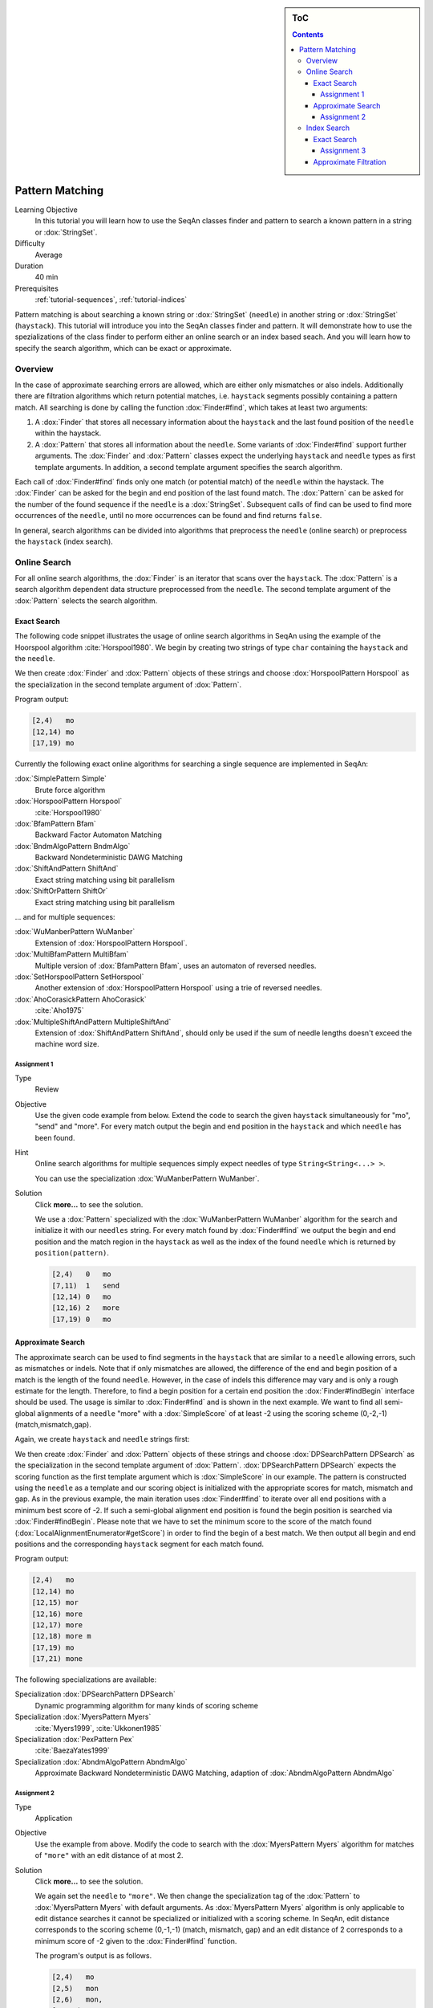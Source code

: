 .. sidebar:: ToC

   .. contents::


.. _tutorial-pattern-matching:

Pattern Matching
================

Learning Objective
  In this tutorial you will learn how to use the SeqAn classes finder and pattern to search a known pattern in a string or :dox:`StringSet`.

Difficulty
  Average

Duration
  40 min

Prerequisites
  :ref:`tutorial-sequences`, :ref:`tutorial-indices`

Pattern matching is about searching a known string or :dox:`StringSet` (``needle``) in another string or :dox:`StringSet` (``haystack``).
This tutorial will introduce you into the SeqAn classes finder and pattern.
It will demonstrate how to use the spezializations of the class finder to perform either an online search or an index based seach.
And you will learn how to specify the search algorithm, which can be exact or approximate.

Overview
--------

In the case of approximate searching errors are allowed, which are either only mismatches or also indels.
Additionally there are filtration algorithms which return potential matches, i.e. ``haystack`` segments possibly containing a pattern match.
All searching is done by calling the function :dox:`Finder#find`, which takes at least two arguments:

#. A :dox:`Finder` that stores all necessary information about the ``haystack`` and the last found position of the ``needle`` within the haystack.
#. A :dox:`Pattern` that stores all information about the ``needle``.
   Some variants of :dox:`Finder#find` support further arguments.
   The :dox:`Finder` and :dox:`Pattern` classes expect the underlying ``haystack`` and ``needle`` types as first template arguments.
   In addition, a second template argument specifies the search algorithm.

Each call of :dox:`Finder#find` finds only one match (or potential match) of the ``needle`` within the haystack.
The :dox:`Finder` can be asked for the begin and end position of the last found match.
The :dox:`Pattern` can be asked for the number of the found sequence if the ``needle`` is a :dox:`StringSet`.
Subsequent calls of find can be used to find more occurrences of the ``needle``, until no more occurrences can be found and find returns ``false``.

In general, search algorithms can be divided into algorithms that preprocess the ``needle`` (online search) or preprocess the ``haystack`` (index search).

Online Search
-------------

For all online search algorithms, the :dox:`Finder` is an iterator that scans over the ``haystack``.
The :dox:`Pattern` is a search algorithm dependent data structure preprocessed from the ``needle``.
The second template argument of the :dox:`Pattern` selects the search algorithm.

Exact Search
^^^^^^^^^^^^

The following code snippet illustrates the usage of online search algorithms in SeqAn using the example of the Hoorspool algorithm :cite:`Horspool1980`.
We begin by creating two strings of type ``char`` containing the ``haystack`` and the ``needle``.

.. includefrags:: demos/tutorial/find/find_exact.cpp
   :fragment: initialization

We then create :dox:`Finder` and :dox:`Pattern` objects of these strings and choose :dox:`HorspoolPattern Horspool` as the specialization in the second template argument of :dox:`Pattern`.

.. includefrags:: demos/tutorial/find/find_exact.cpp
   :fragment: output

Program output:

.. code-block:: console

   [2,4)   mo
   [12,14) mo
   [17,19) mo

Currently the following exact online algorithms for searching a single sequence are implemented in SeqAn:

:dox:`SimplePattern Simple`
  Brute force algorithm

:dox:`HorspoolPattern Horspool`
  :cite:`Horspool1980`

:dox:`BfamPattern Bfam`
  Backward Factor Automaton Matching

:dox:`BndmAlgoPattern BndmAlgo`
  Backward Nondeterministic DAWG Matching

:dox:`ShiftAndPattern ShiftAnd`
  Exact string matching using bit parallelism

:dox:`ShiftOrPattern ShiftOr`
  Exact string matching using bit parallelism

... and for multiple sequences:

:dox:`WuManberPattern WuManber`
  Extension of :dox:`HorspoolPattern Horspool`.

:dox:`MultiBfamPattern MultiBfam`
  Multiple version of :dox:`BfamPattern Bfam`, uses an automaton of reversed needles.

:dox:`SetHorspoolPattern SetHorspool`
  Another extension of :dox:`HorspoolPattern Horspool` using a trie of reversed needles.

:dox:`AhoCorasickPattern AhoCorasick`
  :cite:`Aho1975`

:dox:`MultipleShiftAndPattern MultipleShiftAnd`
  Extension of :dox:`ShiftAndPattern ShiftAnd`, should only be used if the sum of needle lengths doesn't exceed the machine word size.

Assignment 1
""""""""""""

.. container:: assignment

   Type
    Review

   Objective
    Use the given code example from below.
    Extend the code to search the given ``haystack`` simultaneously for "mo", "send" and "more".
    For every match output the begin and end position in the ``haystack`` and which ``needle`` has been found.

   Hint
     Online search algorithms for multiple sequences simply expect needles of type ``String<String<...> >``.

     .. includefrags:: demos/tutorial/find/find_assignment1.cpp

     You can use the specialization :dox:`WuManberPattern WuManber`.

   Solution
      Click **more...** to see the solution.

      .. container:: foldable

         .. includefrags:: demos/tutorial/find/find_assignment1_solution.cpp

	 We use a :dox:`Pattern` specialized with the :dox:`WuManberPattern WuManber` algorithm for the search and initialize it with our ``needles`` string.
	 For every match found by :dox:`Finder#find` we output the begin and end position and the match region in the ``haystack`` as well as the index of the found ``needle`` which is returned by ``position(pattern)``.

         .. code-block:: console

	    [2,4)   0   mo
	    [7,11)  1   send
	    [12,14) 0   mo
	    [12,16) 2   more
	    [17,19) 0   mo

Approximate Search
^^^^^^^^^^^^^^^^^^

The approximate search can be used to find segments in the ``haystack`` that are similar to a ``needle`` allowing errors, such as mismatches or indels.
Note that if only mismatches are allowed, the difference of the end and begin position of a match is the length of the found ``needle``.
However, in the case of indels this difference may vary and is only a rough estimate for the length.
Therefore, to find a begin position for a certain end position the :dox:`Finder#findBegin` interface should be used.
The usage is similar to :dox:`Finder#find` and is shown in the next example.
We want to find all semi-global alignments of a ``needle`` "more" with a :dox:`SimpleScore` of at least -2 using the scoring scheme (0,-2,-1) (match,mismatch,gap).

Again, we create ``haystack`` and ``needle`` strings first:

.. includefrags:: demos/tutorial/find/find_approx.cpp
   :fragment: initialization

We then create :dox:`Finder` and :dox:`Pattern` objects of these strings and choose :dox:`DPSearchPattern DPSearch` as the specialization in the second template argument of :dox:`Pattern`.
:dox:`DPSearchPattern DPSearch` expects the scoring function as the first template argument which is :dox:`SimpleScore` in our example.
The pattern is constructed using the ``needle`` as a template and our scoring object is initialized with the appropriate scores for match, mismatch and gap.
As in the previous example, the main iteration uses :dox:`Finder#find` to iterate over all end positions with a minimum best score of -2.
If such a semi-global alignment end position is found the begin position is searched via :dox:`Finder#findBegin`.
Please note that we have to set the minimum score to the score of the match found (:dox:`LocalAlignmentEnumerator#getScore`) in order to find the begin of a best match.
We then output all begin and end positions and the corresponding ``haystack`` segment for each match found.

.. includefrags:: demos/tutorial/find/find_approx.cpp
   :fragment: output

Program output:

.. code-block:: console

   [2,4)   mo
   [12,14) mo
   [12,15) mor
   [12,16) more
   [12,17) more
   [12,18) more m
   [17,19) mo
   [17,21) mone

The following specializations are available:

Specialization :dox:`DPSearchPattern DPSearch`
  Dynamic programming algorithm for many kinds of scoring scheme

Specialization :dox:`MyersPattern Myers`
  :cite:`Myers1999`, :cite:`Ukkonen1985`

Specialization :dox:`PexPattern Pex`
  :cite:`BaezaYates1999`

Specialization :dox:`AbndmAlgoPattern AbndmAlgo`
  Approximate Backward Nondeterministic DAWG Matching, adaption of :dox:`AbndmAlgoPattern AbndmAlgo`

Assignment 2
""""""""""""

.. container:: assignment

   Type
     Application

   Objective
     Use the example from above.
     Modify the code to search with the :dox:`MyersPattern Myers` algorithm for matches of ``"more"`` with an edit distance of at most 2.

   Solution
      Click **more...** to see the solution.

      .. container:: foldable

         .. includefrags:: demos/tutorial/find/find_assignment2_solution.cpp

	 We again set the ``needle`` to ``"more"``.
	 We then change the specialization tag of the :dox:`Pattern` to :dox:`MyersPattern Myers` with default arguments.
	 As :dox:`MyersPattern Myers` algorithm is only applicable to edit distance searches it cannot be specialized or initialized with a scoring scheme.
	 In SeqAn, edit distance corresponds to the scoring scheme (0,-1,-1) (match, mismatch, gap) and an edit distance of 2 corresponds to a minimum score of -2 given to the :dox:`Finder#find` function.

	 The program's output is as follows.

         .. code-block:: console

	    [2,4)   mo
	    [2,5)   mon
	    [2,6)   mon,
	    [12,14) mo
	    [12,15) mor
	    [12,16) more
	    [12,17) more
	    [12,18) more m
	    [17,19) mo
	    [17,20) mon
	    [17,21) mone
	    [17,22) money

Index Search
------------

Exact Search
^^^^^^^^^^^^

For the index based search the :dox:`Finder` needs to be specialized with an :dox:`Index` of the ``haystack`` in the first template argument.
The index itself requires two template arguments, the ``haystack`` type and a index specialization.
In contrast, since the ``needle`` is not preprocessed the second template argument of the :dox:`Pattern` has to be omitted.
The following source illustrates the usage of an index based search in SeqAn using the example of the :dox:`IndexEsa` index (an enhanced suffix array index).
This is the default index specialization if no second template argument for the index is given.
We begin to create an index object of our ``haystack`` ``"tobeornottobe"`` and a ``needle`` ``"be"``.

.. includefrags:: demos/tutorial/find/find_index.cpp
   :fragment: initialization

We proceed to create a :dox:`Pattern` of the needle and conduct the search in the usual way.

.. includefrags:: demos/tutorial/find/find_index.cpp
   :fragment: output

Instead of creating and using a pattern solely storing the ``needle`` we can pass the needle directly to :dox:`Finder#find`.
Please note that an :dox:`Index` based :dox:`Finder` has to be reset with :dox:`Finder#clear` before conducting another search.

.. includefrags:: demos/tutorial/find/find_index.cpp
   :fragment: output_short

Program output:

.. code-block:: console

    [11,13) be
    [2,4)   be
    [11,13) be
    [2,4)   be

All indices also support :dox:`StringSet` texts and can therefore be used to search multiple ``haystacks`` as the following example shows.
We simply exchange the :dox:`CharString` of the haystack with a :dox:`StringSet` of :dox:`CharString` and append some strings to it.

.. includefrags:: demos/tutorial/find/find_index_multiple.cpp
   :fragment: initialization

The rest of the program remains unchanged.

.. includefrags:: demos/tutorial/find/find_index_multiple.cpp
   :fragment: output

.. code-block:: console

   [< 0 , 11 >,< 0 , 13 >) be
   [< 1 , 3 >,< 1 , 5 >)   be
   [< 2 , 0 >,< 2 , 2 >)   be
   [< 0 , 2 >,< 0 , 4 >)   be

The following index specializations support the :dox:`Finder` interface as described above.

Specialization :dox:`IndexEsa`
  Enhanced suffix array based index.
  Supports arbitrary needles.

Specialization :dox:`IndexQGram`
  Q-gram index.
  Needle mustn't exceed the size of the q-gram.

Specialization :dox:`OpenAddressingQGramIndex Open Adressing QGram Index`
  Q-gram index with open addressing.
  Supports larger q-grams.
  Needle and q-gram must have the same size.

Besides the :dox:`Finder#find` interface there is another interface for indices using suffix tree iterators to search exact ``needle`` occurrences described in the tutorial :ref:`tutorial-indices`.

Assignment 3
""""""""""""

.. container:: assignment

     Type
       Application

     Objective
       Modify the example above to search with a :dox:`OpenAddressingQGramIndex Open Adressing QGram Index` q-gram index for matches of "tobe" in "tobeornottobe".

     Solution
      Click **more...** to see the solution.

      .. container:: foldable

         .. includefrags:: demos/tutorial/find/find_assignment3_solution.cpp

	 We simply add a second template argument to the definition of the :dox:`Index` as described in the documentation of the :dox:`OpenAddressingQGramIndex Open Adressing QGram Index`.
	 As shape we can use an :dox:`UngappedShape` of length 4.

	 Program output:

         .. code-block:: console

	    [0,4)   tobe
	    [9,13)  tobe

Approximate Filtration
^^^^^^^^^^^^^^^^^^^^^^

Currently there are no indices directly supporting an approximate search.
But nevertheless, there are approximate search filters available that can be used to filter out regions of the ``haystack`` that do not contain an approximate match, see :dox:`SwiftFinder` and :dox:`SwiftPattern`.
The regions found by these filters potentially contain a match and must be verified afterwards.
:dox:`Finder#beginPosition`, :dox:`Finder#endPosition` and :dox:`Finder#infix` can be used to return the boundaries or sequence of such a potential match.
For more details on using filters, see the article :ref:`how-to-filter-similar-sequences`.

